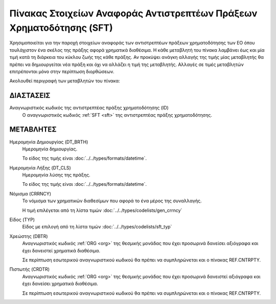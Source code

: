 
Πίνακας Στοιχείων Αναφοράς Αντιστρεπτέων Πράξεων Χρηματοδότησης (SFΤ)
=====================================================================
Χρησιμοποιείται για την παροχή στοιχείων αναφοράς των αντιστρεπτέων πράξεων χρηματοδότησης
των ΕΟ όπου τουλάχιστον ένα σκέλος της
πράξης αφορά χρηματικά διαθέσιμα.  Η κάθε μεταβλητή του πίνακα λαμβάνει έως και
μία τιμή κατά τη διάρκεια του κύκλου ζωής της κάθε πράξης.  Αν προκύψει ανάγκη
αλλαγής της τιμής μίας μεταβλητής θα πρέπει να δημιουργείται νέα πράξη και όχι
να αλλάζει η τιμή της μεταβλητής.  Αλλαγές σε τιμές μεταβλητών επιτρέπονται
μόνο στην περίπτωση διορθώσεων.

Ακολουθεί περιγραφή των μεταβλητών του πίνακα:

ΔΙΑΣΤΑΣΕΙΣ
----------

Αναγνωριστικός κωδικός της αντιστρεπτέας πράξης χρηματοδότησης (ID)
    Ο αναγνωριστικός κωδικός :ref:`SFT <sft>` της αντιστρεπτέας πράξης
    χρηματοδότησης.


ΜΕΤΑΒΛΗΤΕΣ
----------

Ημερομηνία Δημιουργίας (DT_BRTH)
    Ημερομηνία δημιουργίας. 

    Το είδος της τιμής είναι :doc:`../../types/formats/datetime`.

.. _oisftclose:

Ημερομηνία Λήξης (DT_CLS)
    Ημερομηνία λύσης της πράξης.

    Το είδος της τιμής είναι :doc:`../../types/formats/datetime`.

.. _sftcurrency:

Νόμισμα (CRRNCY)
    Το νόμισμα των χρηματικών διαθεσίμων που αφορά το ένα μέρος της συναλλαγής.

    Η τιμή επιλέγεται από τη λίστα τιμών :doc:`../../types/codelists/gen_crrncy`


Είδος (TYP)
    Είδος με επιλογή από τη λίστα τιμών :doc:`../../types/codelists/sft_typ`

Χρεώστης (DBTR)
    Αναγνωριστικός κωδικός :ref:`ORG <org>` της θεσμικής μονάδας που έχει
    προσωρινά δανείσει αξιόγραφα και έχει δανειστεί χρηματικά διαθέσιμα.  
    
    Σε περίπτωση εσωτερικού αναγνωριστικού κωδικού θα πρέπει να συμπληρώνεται
    και ο πίνακας REF.CNTRPTY.

Πιστωτής (CRDTR)
    Αναγνωριστικός κωδικός :ref:`ORG <org>` της θεσμικής μονάδας που έχει
    προσωρινά δανειστεί αξιόγραφα και έχει δανείσει χρηματικά διαθέσιμα.  
    
    Σε περίπτωση εσωτερικού αναγνωριστικού κωδικού θα πρέπει να συμπληρώνεται
    και ο πίνακας REF.CNTRPTY.
